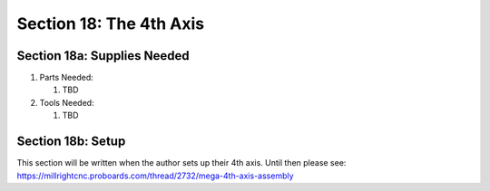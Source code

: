 Section 18: The 4th Axis
========================

Section 18a: Supplies Needed
----------------------------
#. Parts Needed:

   #. TBD

#. Tools Needed:

   #. TBD

Section 18b: Setup
------------------

This section will be written when the author sets up their 4th axis. Until then please see: https://millrightcnc.proboards.com/thread/2732/mega-4th-axis-assembly

